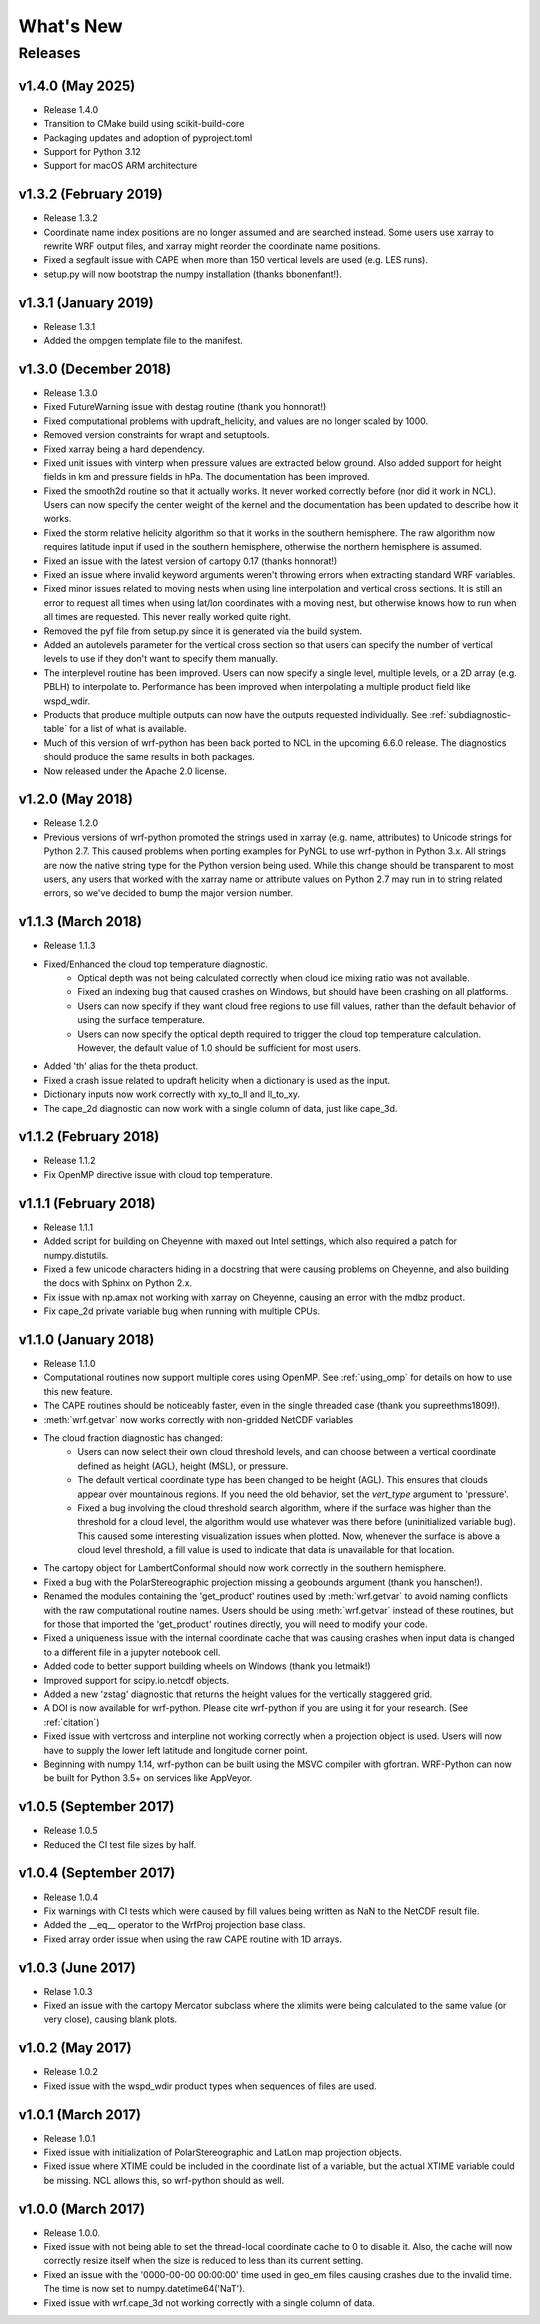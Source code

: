 What's New
===========

Releases
-------------

v1.4.0 (May 2025)
^^^^^^^^^^^^^^^^^^^^^^^^^

- Release 1.4.0
- Transition to CMake build using scikit-build-core
- Packaging updates and adoption of pyproject.toml
- Support for Python 3.12
- Support for macOS ARM architecture

v1.3.2 (February 2019)
^^^^^^^^^^^^^^^^^^^^^^^^^

- Release 1.3.2
- Coordinate name index positions are no longer assumed and are searched 
  instead. Some users use xarray to rewrite WRF output files, and xarray 
  might reorder the coordinate name positions.
- Fixed a segfault issue with CAPE when more than 150 vertical levels are 
  used (e.g. LES runs).
- setup.py will now bootstrap the numpy installation (thanks bbonenfant!).


v1.3.1 (January 2019)
^^^^^^^^^^^^^^^^^^^^^^^^^

- Release 1.3.1
- Added the ompgen template file to the manifest.


v1.3.0 (December 2018)
^^^^^^^^^^^^^^^^^^^^^^^^^

- Release 1.3.0
- Fixed FutureWarning issue with destag routine (thank you honnorat!)
- Fixed computational problems with updraft_helicity, and values are no longer 
  scaled by 1000.
- Removed version constraints for wrapt and setuptools.
- Fixed xarray being a hard dependency.
- Fixed unit issues with vinterp when pressure values are extracted below 
  ground. Also added support for height fields in km and pressure fields in 
  hPa. The documentation has been improved.
- Fixed the smooth2d routine so that it actually works. It never worked 
  correctly before (nor did it work in NCL). Users can now specify the 
  center weight of the kernel and the documentation has been updated to 
  describe how it works.
- Fixed the storm relative helicity algorithm so that it works in the southern
  hemisphere. The raw algorithm now requires latitude input if used 
  in the southern hemisphere, otherwise the northern hemisphere is assumed.
- Fixed an issue with the latest version of cartopy 0.17 (thanks honnorat!)
- Fixed an issue where invalid keyword arguments weren't throwing errors when 
  extracting standard WRF variables.
- Fixed minor issues related to moving nests when using line interpolation and 
  vertical cross sections. It is still an error to request all times when 
  using lat/lon coordinates with a moving nest, but otherwise knows how to 
  run when all times are requested. This never really worked quite right.
- Removed the pyf file from setup.py since it is generated via the build
  system.
- Added an autolevels parameter for the vertical cross section so that users 
  can specify the number of vertical levels to use if they don't want to 
  specify them manually.
- The interplevel routine has been improved. Users can now specify a single 
  level, multiple levels, or a 2D array (e.g. PBLH) to interpolate to. 
  Performance has been improved when interpolating a multiple product 
  field like wspd_wdir.
- Products that produce multiple outputs can now have the outputs requested 
  individually. See :ref:`subdiagnostic-table` for a list of what is available.
- Much of this version of wrf-python has been back ported to NCL in the 
  upcoming 6.6.0 release. The diagnostics should produce the same results 
  in both packages.
- Now released under the Apache 2.0 license.



v1.2.0 (May 2018)
^^^^^^^^^^^^^^^^^^^^^^^^^

- Release 1.2.0
- Previous versions of wrf-python promoted the strings used in xarray (e.g. 
  name, attributes) to Unicode strings for Python 2.7. This caused problems 
  when porting examples for PyNGL to use wrf-python in Python 3.x. All strings 
  are now the native string type for the Python version being used. While this 
  change should be transparent to most users, any users that worked with the 
  xarray name or attribute values on Python 2.7 may run in to string related 
  errors, so we've decided to bump the major version number. 


v1.1.3 (March 2018)
^^^^^^^^^^^^^^^^^^^^^^^^^

- Release 1.1.3
- Fixed/Enhanced the cloud top temperature diagnostic.
   - Optical depth was not being calculated correctly when 
     cloud ice mixing ratio was not available.
   - Fixed an indexing bug that caused crashes on Windows, but should have been 
     crashing on all platforms.
   - Users can now specify if they want cloud free regions to use fill values,
     rather than the default behavior of using the surface temperature.
   - Users can now specify the optical depth required to trigger the cloud
     top temperature calculation. However, the default value of 1.0 should be 
     sufficient for most users.
- Added 'th' alias for the theta product.
- Fixed a crash issue related to updraft helicity when a dictionary is 
  used as the input.
- Dictionary inputs now work correctly with xy_to_ll and ll_to_xy.
- The cape_2d diagnostic can now work with a single column of data, just like 
  cape_3d.
  

v1.1.2 (February 2018)
^^^^^^^^^^^^^^^^^^^^^^^^^^

- Release 1.1.2
- Fix OpenMP directive issue with cloud top temperature.


v1.1.1 (February 2018)
^^^^^^^^^^^^^^^^^^^^^^^^^^

- Release 1.1.1
- Added script for building on Cheyenne with maxed out Intel settings, which 
  also required a patch for numpy.distutils.
- Fixed a few unicode characters hiding in a docstring that were causing 
  problems on Cheyenne, and also building the docs with Sphinx on Python 2.x.
- Fix issue with np.amax not working with xarray on Cheyenne, causing an error
  with the mdbz product.
- Fix cape_2d private variable bug when running with multiple CPUs.


v1.1.0 (January 2018)
^^^^^^^^^^^^^^^^^^^^^^^^^

- Release 1.1.0
- Computational routines now support multiple cores using OpenMP.  See 
  :ref:`using_omp` for details on how to use this new feature.
- The CAPE routines should be noticeably faster, even in the single threaded 
  case (thank you supreethms1809!).
- :meth:`wrf.getvar` now works correctly with non-gridded NetCDF variables
- The cloud fraction diagnostic has changed:
   - Users can now select their own cloud threshold levels, and can choose 
     between a vertical coordinate defined as height (AGL), height (MSL), or 
     pressure. 
   - The default vertical coordinate type has been changed to be height (AGL). 
     This ensures that clouds appear over mountainous regions. If you need 
     the old behavior, set the *vert_type* argument to 'pressure'.
   - Fixed a bug involving the cloud threshold search algorithm, where if the 
     surface was higher than the threshold for a cloud level, the algorithm
     would use whatever was there before (uninitialized variable bug). This 
     caused some interesting visualization issues when plotted.  Now, whenever 
     the surface is above a cloud level threshold, a fill value is used to 
     indicate that data is unavailable for that location.
- The cartopy object for LambertConformal should now work correctly in the 
  southern hemisphere.
- Fixed a bug with the PolarStereographic projection missing a geobounds 
  argument (thank you hanschen!).
- Renamed the modules containing the 'get_product' routines used 
  by :meth:`wrf.getvar` to avoid naming conflicts with the raw computational 
  routine names. Users should be using :meth:`wrf.getvar` instead of these 
  routines, but for those that imported the 'get_product' routines 
  directly, you will need to modify your code.
- Fixed a uniqueness issue with the internal coordinate cache that was causing
  crashes when input data is changed to a different file in a jupyter notebook 
  cell.
- Added code to better support building wheels on Windows (thank you letmaik!)
- Improved support for scipy.io.netcdf objects. 
- Added a new 'zstag' diagnostic that returns the height values for the 
  vertically staggered grid.
- A DOI is now available for wrf-python. Please cite wrf-python if you are 
  using it for your research. (See :ref:`citation`)
- Fixed issue with vertcross and interpline not working correctly when a 
  projection object is used. Users will now have to supply the lower left 
  latitude and longitude corner point.
- Beginning with numpy 1.14, wrf-python can be built using the MSVC 
  compiler with gfortran. WRF-Python can now be built for Python 3.5+ on 
  services like AppVeyor.


v1.0.5 (September 2017)
^^^^^^^^^^^^^^^^^^^^^^^^^^

- Release 1.0.5
- Reduced the CI test file sizes by half.  


v1.0.4 (September 2017)
^^^^^^^^^^^^^^^^^^^^^^^^

- Release 1.0.4
- Fix warnings with CI tests which were caused by fill values being written 
  as NaN to the NetCDF result file.
- Added the __eq__ operator to the WrfProj projection base class.
- Fixed array order issue when using the raw CAPE routine with 1D arrays.


v1.0.3 (June 2017)
^^^^^^^^^^^^^^^^^^^^^

- Relase 1.0.3
- Fixed an issue with the cartopy Mercator subclass where the xlimits were 
  being calculated to the same value (or very close), causing blank plots.


v1.0.2 (May 2017)
^^^^^^^^^^^^^^^^^^^^^

- Release 1.0.2
- Fixed issue with the wspd_wdir product types when sequences of files are 
  used.


v1.0.1 (March 2017)
^^^^^^^^^^^^^^^^^^^^^

- Release 1.0.1
- Fixed issue with initialization of PolarStereographic and LatLon map 
  projection objects.
- Fixed issue where XTIME could be included in the coordinate list of a 
  variable, but the actual XTIME variable could be missing.  NCL allows this,
  so wrf-python should as well.
  

v1.0.0 (March 2017)
^^^^^^^^^^^^^^^^^^^^^

- Release 1.0.0.
- Fixed issue with not being able to set the thread-local coordinate cache to 
  0 to disable it.  Also, the cache will now correctly resize itself when 
  the size is reduced to less than its current setting.
- Fixed an issue with the '0000-00-00 00:00:00' time used in geo_em files 
  causing crashes due to the invalid time.  The time is now set to 
  numpy.datetime64('NaT').
- Fixed issue with wrf.cape_3d not working correctly with a single 
  column of data.


  



